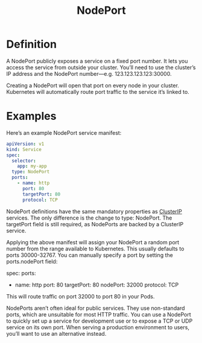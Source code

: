 :PROPERTIES:
:ID:       fb6e83d6-b60b-4c98-837b-d4b6d91c1b56
:END:
#+title: NodePort
#+filetags: definition 

* Definition
A NodePort publicly exposes a service on a fixed port number. It lets you access the service from outside your cluster. You’ll need to use the cluster’s IP address and the NodePort number—e.g. 123.123.123.123:30000.

Creating a NodePort will open that port on every node in your cluster. Kubernetes will automatically route port traffic to the service it’s linked to.
* Examples
Here’s an example NodePort service manifest:

#+begin_src yaml
apiVersion: v1
kind: Service
spec:
  selector:
    app: my-app
  type: NodePort
  ports:
    - name: http
      port: 80
      targetPort: 80
      protocol: TCP
#+end_src

NodePort definitions have the same mandatory properties as [[id:f6851ac4-2947-4f36-bd09-ed2fe97995b7][ClusterIP]] services. The only difference is the change to type: NodePort. The targetPort field is still required, as NodePorts are backed by a ClusterIP service.

Applying the above manifest will assign your NodePort a random port number from the range available to Kubernetes. This usually defaults to ports 30000-32767. You can manually specify a port by setting the ports.nodePort field:

spec:
  ports:
    - name: http
      port: 80
      targetPort: 80
      nodePort: 32000
      protocol: TCP
This will route traffic on port 32000 to port 80 in your Pods.

NodePorts aren’t often ideal for public services. They use non-standard ports, which are unsuitable for most HTTP traffic. You can use a NodePort to quickly set up a service for development use or to expose a TCP or UDP service on its own port. When serving a production environment to users, you’ll want to use an alternative instead.
